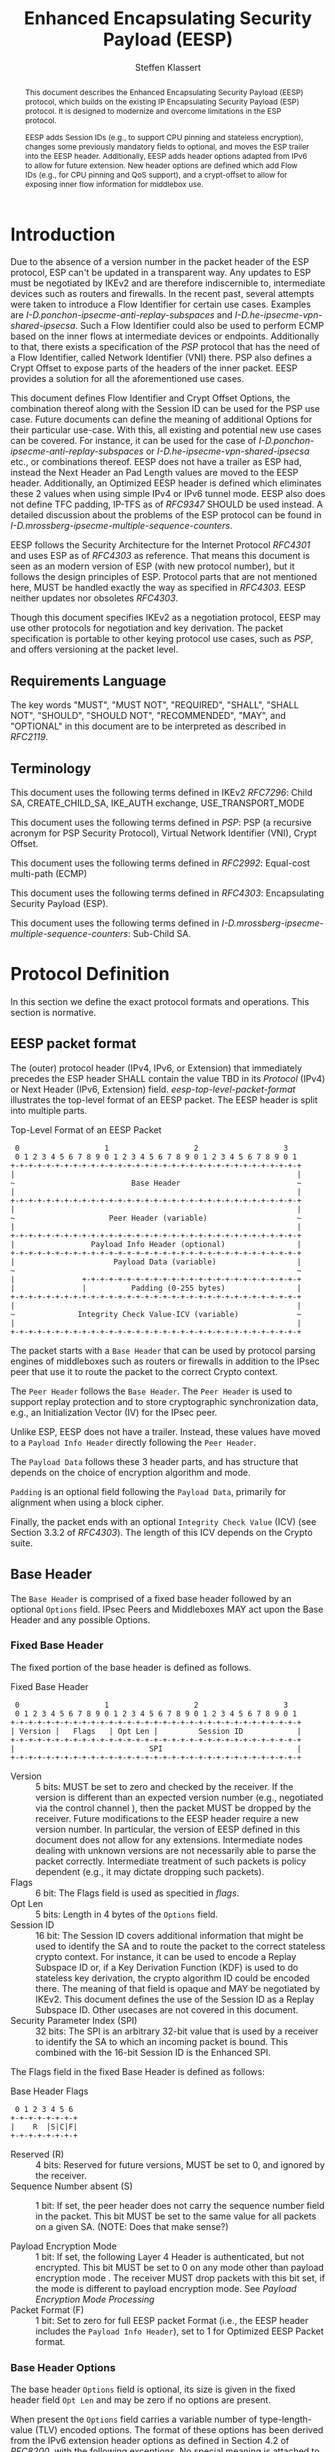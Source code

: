 # -*- fill-column: 69; -*-
# vim: set textwidth=69
# Do: title, toc:table-of-contents ::fixed-width-sections |tables
# Do: ^:sup/sub with curly -:special-strings *:emphasis
# Don't: prop:no-prop-drawers \n:preserve-linebreaks ':use-smart-quotes
#+OPTIONS: prop:nil title:t toc:t \n:nil ::t |:t ^:{} -:t *:t ':nil

#+RFC_CATEGORY: std
#+RFC_NAME: draft-klassert-ipsecme-eesp
#+RFC_VERSION: 02
#+RFC_IPR: pre5378Trust200902
#+RFC_STREAM: IETF
#+RFC_XML_VERSION: 3
#+RFC_CONSENSUS: true

#+TITLE: Enhanced Encapsulating Security Payload (EESP)
#+RFC_SHORT_TITLE: EESP
#+AUTHOR: Steffen Klassert
#+EMAIL: steffen.klassert@secunet.com
#+AFFILIATION: secunet Security Networks AG
#+RFC_SHORT_ORG: secunet
#+RFC_ADD_AUTHOR: ("Antony Antony" "antony.antony@secunet.com" ("secunet" "secunet Security Networks AG"))
#+RFC_ADD_AUTHOR: ("Christian Hopps" "chopps@chopps.org" "LabN Consulting, L.L.C.")
#+RFC_AREA: SEC
#+RFC_WORKGROUP: IPSECME Working Group

#+begin_abstract
This document describes the Enhanced Encapsulating Security Payload
(EESP) protocol, which builds on the existing IP Encapsulating
Security Payload (ESP) protocol. It is designed to modernize and
overcome limitations in the ESP protocol.

EESP adds Session IDs (e.g., to support CPU pinning and stateless
encryption), changes some previously mandatory fields to optional,
and moves the ESP trailer into the EESP header. Additionally, EESP
adds header options adapted from IPv6 to allow for future extension.
New header options are defined which add Flow IDs (e.g., for CPU
pinning and QoS support), and a crypt-offset to allow for exposing
inner flow information for middlebox use.

#+end_abstract
#+RFC_KEYWORDS: ("EESP" "IKEv2")

* Introduction

Due to the absence of a version number in the packet header of the ESP
protocol, ESP can't be updated in a transparent way. Any updates
to ESP must be negotiated by IKEv2 and are therefore indiscernible to,
intermediate devices such as routers and firewalls. In the recent
past, several attempts were taken to introduce a Flow Identifier for
certain use cases. Examples are
[[I-D.ponchon-ipsecme-anti-replay-subspaces]] and
[[I-D.he-ipsecme-vpn-shared-ipsecsa]]. Such a Flow Identifier could
also be used to perform ECMP based on the inner flows at intermediate
devices or endpoints.  Additionally to that, there exists a
specification of the [[PSP]] protocol that has the need of a Flow
Identifier, called Network Identifier (VNI) there. PSP also defines a
Crypt Offset to expose parts of the headers of the inner packet.
EESP provides a solution for all the aforementioned use cases.

This document defines Flow Identifier and Crypt Offset Options, the
combination thereof along with the Session ID can be used for the PSP
use case. Future documents can define the meaning of additional Options
for their particular use-case. With this, all existing and potential new
use cases can be covered. For instance, it can be
used for the case of [[I-D.ponchon-ipsecme-anti-replay-subspaces]] or
[[I-D.he-ipsecme-vpn-shared-ipsecsa]] etc., or combinations thereof. EESP
does not have a trailer as ESP had, instead the Next Header an Pad
Length values are moved to the EESP header. Additionally, an Optimized
EESP header is defined which eliminates these 2 values when using simple
IPv4 or IPv6 tunnel mode. EESP also does not define TFC padding, IP-TFS
as of [[RFC9347]] SHOULD be used instead. A detailed discussion
about the problems of the ESP protocol can be found in
[[I-D.mrossberg-ipsecme-multiple-sequence-counters]].

EESP follows the Security Architecture for the Internet Protocol
[[RFC4301]] and uses ESP as of [[RFC4303]] as reference. That means
this document is seen as an modern version of ESP (with new protocol
number), but it follows the design principles of ESP. Protocol parts that
are not mentioned here, MUST be handled exactly the way as specified
in [[RFC4303]]. EESP neither updates nor obsoletes [[RFC4303]].

Though this document specifies IKEv2 as a negotiation protocol, EESP
may use other protocols for negotiation and key derivation. The
packet specification is portable to other keying protocol use cases,
such as [[PSP]], and offers versioning at the packet level.


** Requirements Language

The key words "MUST", "MUST NOT", "REQUIRED", "SHALL", "SHALL NOT",
"SHOULD", "SHOULD NOT", "RECOMMENDED", "MAY", and "OPTIONAL" in this
document are to be interpreted as described in [[RFC2119]].


** Terminology

This document uses the following terms defined in IKEv2 [[RFC7296]]:
Child SA, CREATE_CHILD_SA, IKE_AUTH exchange, USE_TRANSPORT_MODE

This document uses the following terms defined in [[PSP]]: PSP (a
recursive acronym for PSP Security Protocol), Virtual Network Identifier
(VNI), Crypt Offset.

This document uses the following terms defined in [[RFC2992]]:
Equal-cost multi-path (ECMP)

This document uses the following terms defined in [[RFC4303]]:
Encapsulating Security Payload (ESP).

This document uses the following terms defined in
[[I-D.mrossberg-ipsecme-multiple-sequence-counters]]: Sub-Child SA.


* Protocol Definition

In this section we define the exact protocol formats and operations.
This section is normative.


** EESP packet format

The (outer) protocol header (IPv4, IPv6, or Extension) that
immediately precedes the ESP header SHALL contain the value TBD in
its [[Protocol]] (IPv4) or Next Header (IPv6, Extension) field.
[[eesp-top-level-packet-format]] illustrates the top-level format of
an EESP packet. The EESP header is split into multiple parts.

#+caption: Top-Level Format of an EESP Packet
#+name: eesp-top-level-packet-format
#+begin_src
    0                   1                   2                   3
    0 1 2 3 4 5 6 7 8 9 0 1 2 3 4 5 6 7 8 9 0 1 2 3 4 5 6 7 8 9 0 1
   +-+-+-+-+-+-+-+-+-+-+-+-+-+-+-+-+-+-+-+-+-+-+-+-+-+-+-+-+-+-+-+-+
   |                                                               |
   ~                          Base Header                          ~
   |                                                               |
   +-+-+-+-+-+-+-+-+-+-+-+-+-+-+-+-+-+-+-+-+-+-+-+-+-+-+-+-+-+-+-+-+
   |                                                               |
   ~                     Peer Header (variable)                    ~
   |                                                               |
   +-+-+-+-+-+-+-+-+-+-+-+-+-+-+-+-+-+-+-+-+-+-+-+-+-+-+-+-+-+-+-+-+
   |                 Payload Info Header (optional)                |
   +-+-+-+-+-+-+-+-+-+-+-+-+-+-+-+-+-+-+-+-+-+-+-+-+-+-+-+-+-+-+-+-+
   |                      Payload Data (variable)                  |
   ~                                                               ~
   |               +-+-+-+-+-+-+-+-+-+-+-+-+-+-+-+-+-+-+-+-+-+-+-+-+
   |               |          Padding (0-255 bytes)                |
   +-+-+-+-+-+-+-+-+-+-+-+-+-+-+-+-+-+-+-+-+-+-+-+-+-+-+-+-+-+-+-+-+
   |                                                               |
   ~              Integrity Check Value-ICV (variable)             ~
   |                                                               |
   +-+-+-+-+-+-+-+-+-+-+-+-+-+-+-+-+-+-+-+-+-+-+-+-+-+-+-+-+-+-+-+-+
#+end_src

The packet starts with a ~Base Header~ that can be used by protocol
parsing engines of middleboxes such as routers or firewalls in
addition to the IPsec peer that use it to route the packet to the
correct Crypto context.

The ~Peer Header~ follows the ~Base Header~. The ~Peer Header~ is
used to support replay protection and to store cryptographic
synchronization data, e.g., an Initialization Vector (IV)
for the IPsec peer.

# :NOTE: Maybe 'route the packet to the correct Crypto context'
# is more what the SPI/ID does i.e. the Base Header.

Unlike ESP, EESP does not have a trailer. Instead, these values have
moved to a ~Payload Info Header~ directly following the ~Peer Header~.

# :NOTE: doesn't the Payload Data structure depend on the mode of
# operation selected during creation of the SA?
The ~Payload Data~ follows these 3 header parts, and has structure
that depends on the choice of encryption algorithm and mode.

~Padding~ is an optional field following the ~Payload Data~,
primarily for alignment when using a block cipher.

Finally, the packet ends with an optional ~Integrity Check Value~
(ICV) (see Section 3.3.2 of [[RFC4303]]). The length of this ICV depends
on the Crypto suite.

** Base Header

The ~Base Header~ is comprised of a fixed base header followed by an
optional ~Options~ field. IPsec Peers and Middleboxes MAY act upon
the Base Header and any possible Options.

*** Fixed Base Header

The fixed portion of the base header is defined as follows.

#+caption: Fixed Base Header
#+name: base-header
#+begin_src
    0                   1                   2                   3
    0 1 2 3 4 5 6 7 8 9 0 1 2 3 4 5 6 7 8 9 0 1 2 3 4 5 6 7 8 9 0 1
   +-+-+-+-+-+-+-+-+-+-+-+-+-+-+-+-+-+-+-+-+-+-+-+-+-+-+-+-+-+-+-+-+
   | Version |   Flags   | Opt Len |         Session ID            |
   +-+-+-+-+-+-+-+-+-+-+-+-+-+-+-+-+-+-+-+-+-+-+-+-+-+-+-+-+-+-+-+-+
   |                              SPI                              |
   +-+-+-+-+-+-+-+-+-+-+-+-+-+-+-+-+-+-+-+-+-+-+-+-+-+-+-+-+-+-+-+-+
#+end_src

- Version :: 5 bits: MUST be set to zero and checked by the
  receiver. If the version is different than an expected version
  number (e.g., negotiated via the control channel ), then the packet
  MUST be dropped by the receiver. Future modifications to the EESP
  header require a new version number. In particular, the version of
  EESP defined in this document does not allow for any extensions.
  Intermediate nodes dealing with unknown versions are not
  necessarily able to parse the packet correctly. Intermediate
  treatment of such packets is policy dependent (e.g., it may dictate
  dropping such packets).
- Flags :: 6 bit: The Flags field is used as specitied in [[flags]].
- Opt Len :: 5 bits: Length in 4 bytes of the ~Options~ field.
- Session ID :: 16 bit: The Session ID covers additional information
  that might be used to identify the SA and to route the packet to the
  correct stateless crypto context.
  For instance, it can be used to encode a Replay Subspace ID or,
  if a Key Derivation Function (KDF) is
  used to do stateless key derivation, the crypto algorithm ID could be
  encoded there. The meaning of that field is opaque and MAY be
  negotiated by IKEv2. This document defines the use of the Session ID
  as a Replay Subspace ID. Other usecases are not covered in this document.
- Security Parameter Index (SPI) :: 32 bits: The SPI is an arbitrary
  32-bit value that is used by a receiver to identify the SA to which
  an incoming packet is bound. This combined with the 16-bit Session
  ID is the Enhanced SPI.

The Flags field in the fixed Base Header is defined as follows:

#+caption: Base Header Flags
#+name: flags
#+begin_src
    0 1 2 3 4 5 6 
   +-+-+-+-+-+-+-+
   |    R  |S|C|F|
   +-+-+-+-+-+-+-+
#+end_src

- Reserved (R) :: 4 bits: Reserved for future versions, MUST be set to 0,
  and ignored by the receiver.
- Sequence Number absent (S) :: 1 bit: If set, the peer header does not
  carry the sequence number field in the packet. This bit MUST be set
  to the same value for all packets on a given SA.
  (NOTE: Does that make sense?)

- Payload Encryption Mode :: 1 bit: If set, the
  following Layer 4 Header is authenticated, but not encrypted.
  This bit MUST be set to 0 on any mode other than payload encryption mode .
  The receiver MUST drop packets with this bit set, if the mode is
  different to payload encryption mode. See [[Payload Encryption Mode Processing]]
- Packet Format (F) :: 1 bit: Set to zero for full EESP packet Format (i.e., the EESP header includes the
  ~Payload Info Header~), set to 1 for Optimized EESP Packet format.



# Note STK: Discuss Enhanced SPI here later...

*** Base Header Options

The base header ~Options~ field is optional, its size is given in the
fixed header field ~Opt Len~ and may be zero if no options are
present.

When present the ~Options~ field carries a variable number of
type-length-value (TLV) encoded options. The format of these options
has been derived from the IPv6 extension header options as defined in
Section 4.2 of [[RFC8200]], with the following exceptions. No special
meaning is attached to the top 3 bits of the option type value, and
the processing order of the options is not restricted.

Option type values are allocated from one of two ranges of values.
One range is used for standardized option types and the second
range is reserved for private options.

This document defines 4 initial standard option types, ~Pad1 Option~,
~PadN Option~, ~Flow Identifier Option~, and ~Crypt Offset Option~.
These options are defined in section [[EESP Option Types]].

Private options use ~Option Type~ values from the private option
reserved range and can be used for any purposes that are out of scope
for standardization. For example they can be used to encode hardware
specific information, such as used encryption/authentication
algorithms as done in [[PSP]].

**** Options Field End-Alignment

When options are present, padding options (i.e., ~Pad1~ and ~PadN~)
MUST be used to align the fields following the ~Options~ field. This
alignment is dictated by the packet format. For the Full EESP
packet format the ~Payload Info Header~ must be 4 byte aligned. For
the optimized packet format the alignment is given by the contained
packet type, namely, 4 byte alignment for an IPv4 packet, and 8 byte
alignment for IPv6 packet.

** Peer Header

The ~Peer Header~ follows the ~Base Header~ and ~Options~ field.
The ~Peer Header~ containing an optional ~Sequence Number~ and an
optional ~Initialization Vector~, and the format is shown below.
The Peer Header is private to the IPsec peers, Middleboxes MUST
NOT act upon the Peer Header fields.


#+caption: Peer Header
#+name: peer-header
#+begin_src
    0                   1                   2                   3
    0 1 2 3 4 5 6 7 8 9 0 1 2 3 4 5 6 7 8 9 0 1 2 3 4 5 6 7 8 9 0 1
   +-+-+-+-+-+-+-+-+-+-+-+-+-+-+-+-+-+-+-+-+-+-+-+-+-+-+-+-+-+-+-+-+
   |                    Sequence Number (optional)                 |
   |                                                               |
   +-+-+-+-+-+-+-+-+-+-+-+-+-+-+-+-+-+-+-+-+-+-+-+-+-+-+-+-+-+-+-+-+
   |                          IV (optional)                        |
   |                                                               |
   +-+-+-+-+-+-+-+-+-+-+-+-+-+-+-+-+-+-+-+-+-+-+-+-+-+-+-+-+-+-+-+-+
#+end_src

When present, the ~Sequence Number~ is a full 64bit sequence number.
EESP only support 64bit sequence numbers, a.k.a ESN and transmits the
entire sequence number on each packet. The actual size of the
~Initialization Vector~ depends on the choice of the cipher suite.

The ~Sequence Number~ and ~Initialization Vector~ fields are defined
in the following sections.

*** Sequence Number

This unsigned 64-bit field contains a counter value that increases
for each packet sent, i.e., a per-SA packet sequence number. For a
unicast SA or a single-sender multicast SA, the sender MUST increment
this field for every transmitted packet. The sequence number MUST
strictly monotonic increase, sequence numbers MUST NOT repeat and
MUST NOT cycle for any given SA. Thus, the sender's counter and the
receiver's counter MUST be reset (by establishing a new SA and thus a
new key) prior to the transmission of the 2^64nd packet on an SA.
Implementations that do replay protection SHOULD increase the
sequence number by one for each sent packet. Even if recommended to
increase the sequence number by one, implementations MAY employ other
methods to increase the sequence number, as long as the
aforementioned requirements are met. Sharing an SA among multiple
senders is permitted, though generally not recommended. EESP
provides no means of synchronizing packet counters among multiple
senders or meaningfully managing a receiver packet counter and window
in the context of multiple senders. Unless any future Option
defining this for a multi-sender SA, the anti-replay features of EESP
are not available.

# Note STK: The text below needs to be reworded. It does not
# match with the optional Sequence Number mentioned above.
#
# The field is mandatory and MUST always be present even if the
# receiver does not elect to enable the anti-replay service for a
# specific SA. Processing of the Sequence Number field is at the
# discretion of the receiver, but all ESP implementations MUST be
# capable of performing the processing described in Sections 3.3.3 and
# 3.4.3. Thus, the sender MUST always transmit this field, but the
# receiver need not act upon it.

# - *AA Note:* [[RFC4303]] Section 2.2 stipulate:
# The sender's counter and the receiver's counter are initialized to 0
# when an SA is established. (The first packet sent using a given SA
# should have a sequence number of 1).

# - *AA Note:* [[RFC9347]] Section 2.2.3 While ESP guarantees an
# increasing sequence number with subsequently
# sent packets, it does not actually require the sequence numbers to be
# generated consecutively (e.g., sending only even-numbered sequence
# numbers would be allowed, as long as they are always increasing).
# Gaps in the sequence numbers will not work for this document, so the
# sequence number stream MUST increase monotonically by 1 for each
# subsequent packet.

*** Initialization Vector

If the algorithm used to encrypt the payload requires cryptographic
synchronization data, e.g., an Initialization Vector (IV), then this
data is carried explicitly in front of the encrypted part of the
packet in the ~Peer Header~.  Any encryption algorithm that requires
such explicit, per-packet synchronization data MUST indicate the
length, any structure for such data, and the location of this data as
part of an RFC specifying how the algorithm is used with EESP.
(Typically, the IV immediately precedes the ciphertext.  See Table 1)
If such synchronization data is implicit, the algorithm for deriving
the data MUST be part of the algorithm definition RFC.  (If included,
cryptographic synchronization data, e.g., an Initialization Vector
(IV), usually is not encrypted per se (see Table 1), although it
sometimes is referred to as being part of the ciphertext.)

Counter mode algorithms MAY encode the 64-bit counter of the
Initialization Vector (IV) on the Sequence number Field.  This option
saves 8 header bytes on each packet.  Whether or not this option is
selected is determined as part of Security Association (SA)
establishment.

** Payload Info Header

The Payload Info Header is present in the Full EESP packet
format. This packet format is for use when the contained payload is
not a single IPv4 or IPv6 packet (e.g., when using Transport Mode or
IP-TFS). IPsec Peers and Middleboxes MAY act upon the Payload Info
Header.

#+caption: Payload Info Header
#+name: payload-info-header
#+begin_src
    0                   1                   2                   3
    0 1 2 3 4 5 6 7 8 9 0 1 2 3 4 5 6 7 8 9 0 1 2 3 4 5 6 7 8 9 0 1
   +-+-+-+-+-+-+-+-+-+-+-+-+-+-+-+-+-+-+-+-+-+-+-+-+-+-+-+-+-+-+-+-+
   |  0x0  |        Reserved       | Next Header   | Pad Length    |
   +-+-+-+-+-+-+-+-+-+-+-+-+-+-+-+-+-+-+-+-+-+-+-+-+-+-+-+-+-+-+-+-+
#+end_src

*** Next Header

The Next Header is an 8-bit field that identifies the type of data
contained in the Payload Data field, e.g., a next layer header and
data. The value of this field is chosen from the set of IP Protocol
Numbers defined on the web page of the IANA (e.g., a value of 6
indicates TCP and a value of 17 indicates UDP).

*** Pad Length

# XXX chopps: Isn't the alignment requirement for and size of the ICV
# known/negotiated and so this could be derived from that?

The Pad Length field indicates the number of pad bytes immediately
following the payload data and is used to align the ICV field. The
range of valid values is 0 to 255, where a value of zero indicates
that no Padding bytes are present.

** Payload Data

Payload Data is adapted from ESP [[RFC4303]] and adjusted to apply to
EESP.

Payload Data is a variable-length field containing data from the
original IP packet.  The Payload
Data field is mandatory and is an integral number of bytes in length.

Note that the beginning of the next layer protocol header MUST be
aligned relative to the beginning of the EESP header as follows.  For
IPv4, this alignment is a multiple of 4 bytes.  For IPv6, the
alignment is a multiple of 8 bytes.

** Padding (for Encryption)

Padding is adapted from ESP [[RFC4303]] and adjusted to apply to
EESP. Two primary factors require or motivate use of the Padding
field.

- If an encryption algorithm is employed that requires the
  plaintext to be a multiple of some number of bytes, e.g.,
  the block size of a block cipher, the Padding field is used
  to fill the plaintext (consisting of the Payload Data,
  Padding, Pad Length, and Next Header fields) to the size
  required by the algorithm.

- Padding also may be required, irrespective of encryption
  algorithm requirements, to ensure that the resulting
  ciphertext terminates on a 4-byte boundary to make sure
  the ICV is properly aligned.

The sender MAY add 0 to 255 bytes of padding.  Inclusion of the
Padding field in an EESP packet is optional, subject to the
requirements noted above, but all implementations MUST support
generation and consumption of padding.

For the purposes of ensuring that the ICV is aligned on a
4-byte boundary (second bullet above), the padding
computation applies to the Payload Data inclusive of the Payload
Info Header, if present.  If a combined mode
algorithm is used, any replicated data and ICV-equivalent
data are included in the Payload Data covered by the padding
computation.

If Padding bytes are needed but the encryption algorithm does not
specify the padding contents, then the following default processing
MUST be used.  The default processing follows exactly ESP as of [[RFC4303]].
The Padding bytes are initialized with a series of
(unsigned, 1-byte) integer values.  The first padding byte appended
to the plaintext is numbered 1, with subsequent padding bytes making
up a monotonically increasing sequence: 1, 2, 3, ....  When this
padding scheme is employed, the receiver SHOULD inspect the Padding
field.  (This scheme was selected because of its relative simplicity,
ease of implementation in hardware, and because it offers limited
protection against certain forms of "cut and paste" attacks in the
absence of other integrity measures, if the receiver checks the
padding values upon decryption.)

If an encryption or combined mode algorithm imposes constraints on
the values of the bytes used for padding, they MUST be specified by
the RFC defining how the algorithm is employed with ESP.  If the
algorithm requires checking of the values of the bytes used for
padding, this too MUST be specified in that RFC.

** Integrity Check Value (ICV)

Integrity Check Value is handled exactly as in ESP [[RFC4303]].

The Integrity Check Value is a variable-length field computed over
the ESP header, Payload, and ESP trailer fields.  Implicit ESP
trailer fields (integrity padding and high-order ESN bits, if
applicable) are included in the ICV computation.  The ICV field is
optional.  It is present only if the integrity service is selected
and is provided by either a separate integrity algorithm or a
combined mode algorithm that uses an ICV.  The length of the field is
specified by the integrity algorithm selected and associated with the
SA.  The integrity algorithm specification MUST specify the length of
the ICV and the comparison rules and processing steps for validation.

** Full and Optimized Packet Formats

The resulting two packet formats are described in this section.
When IPv4 or IPv6 tunnel mode is used, the ~Payload Info Header~ MAY
be omitted. In this optimized mode the payload will always start with
an IPv4 or IPv6 header. IPv4 or IPv6 packets always start with a
Version field at the first nibble, so it is possible to identify IPv4
and IPv6 by reading the first nibble of the inner packet, and there
is no need for a next header field. Additionally, IPv4 and IPv6 also
have a field describing the overall size of the inner packet, so a
pad length field is also not needed as it can be derived.

The packet format without the ~Payload Info Header~ is called the
"Optimized EESP packet format", while the packet format containing the
~Payload Info Header~ is the called the "Full EESP packet format".
Which of these two formats are chosen is encoded in the
a ~Packet Format~ bit in the ~Base Header~.

The 2 packet formats are shown below. [[eesp-optimized-packet-format]]
illustrates the resulting packet format for use with IPv4 or IPv6
Tunnel Mode when the ~Payload Info Header~ is elided, and
[[eesp-full-packet-format]] shows the full header version for use in all
other modes of operation.

#+caption: Optimized EESP packet format
#+name: eesp-optimized-packet-format
#+begin_src

    0                   1                   2                   3
    0 1 2 3 4 5 6 7 8 9 0 1 2 3 4 5 6 7 8 9 0 1 2 3 4 5 6 7 8 9 0 1
   +-+-+-+-+-+-+-+-+-+-+-+-+-+-+-+-+-+-+-+-+-+-+-+-+-+-+-+-+-+-+-+-+
   | Version |   Flags   | Opt Len |        Session ID             |
   +-+-+-+-+-+-+-+-+-+-+-+-+-+-+-+-+-+-+-+-+-+-+-+-+-+-+-+-+-+-+-+-+
   |                              SPI                              |
   +-+-+-+-+-+-+-+-+-+-+-+-+-+-+-+-+-+-+-+-+-+-+-+-+-+-+-+-+-+-+-+-+
   |                                                               |
   ~                   Options (variable, optional)                ~
   |                                                               |
   +-+-+-+-+-+-+-+-+-+-+-+-+-+-+-+-+-+-+-+-+-+-+-+-+-+-+-+-+-+-+-+-+
   |                    Sequence Number (optional)                 |
   |                                                               |
   +-+-+-+-+-+-+-+-+-+-+-+-+-+-+-+-+-+-+-+-+-+-+-+-+-+-+-+-+-+-+-+-+
   |                          IV* (optional)                       |
   |                                                               |
   +-+-+-+-+-+-+-+-+-+-+-+-+-+-+-+-+-+-+-+-+-+-+-+-+-+-+-+-+-+-+-+-+
   |                                                               |
   ~                     IPv4/IPv6 Header                          ~
   |                                                               |
   +-+-+-+-+-+-+-+-+-+-+-+-+-+-+-+-+-+-+-+-+-+-+-+-+-+-+-+-+-+-+-+-+
   |                   L4 Payload Data (variable)                  |
   ~                                                               ~
   |               +-+-+-+-+-+-+-+-+-+-+-+-+-+-+-+-+-+-+-+-+-+-+-+-+
   |               |          Padding (0-255 bytes)                |
   +-+-+-+-+-+-+-+-+-+-+-+-+-+-+-+-+-+-+-+-+-+-+-+-+-+-+-+-+-+-+-+-+
   |                                                               |
   ~              Integrity Check Value-ICV (variable)             ~
   |                                                               |
   +-+-+-+-+-+-+-+-+-+-+-+-+-+-+-+-+-+-+-+-+-+-+-+-+-+-+-+-+-+-+-+-+
#+end_src

#+caption: Full EESP packet format
#+name: eesp-full-packet-format
#+begin_src
    0                   1                   2                   3
    0 1 2 3 4 5 6 7 8 9 0 1 2 3 4 5 6 7 8 9 0 1 2 3 4 5 6 7 8 9 0 1
   +-+-+-+-+-+-+-+-+-+-+-+-+-+-+-+-+-+-+-+-+-+-+-+-+-+-+-+-+-+-+-+-+
   | Version |   Flags   | Opt Len |        Session ID             |
   +-+-+-+-+-+-+-+-+-+-+-+-+-+-+-+-+-+-+-+-+-+-+-+-+-+-+-+-+-+-+-+-+
   |                              SPI                              |
   +-+-+-+-+-+-+-+-+-+-+-+-+-+-+-+-+-+-+-+-+-+-+-+-+-+-+-+-+-+-+-+-+
   |                                                               |
   ~                   Options (variable, optional)                ~
   |                                                               |
   +-+-+-+-+-+-+-+-+-+-+-+-+-+-+-+-+-+-+-+-+-+-+-+-+-+-+-+-+-+-+-+-+
   |                    Sequence Number (optional)                 |
   |                                                               |
   +-+-+-+-+-+-+-+-+-+-+-+-+-+-+-+-+-+-+-+-+-+-+-+-+-+-+-+-+-+-+-+-+
   |                          IV* (optional)                       |
   |                                                               |
   +-+-+-+-+-+-+-+-+-+-+-+-+-+-+-+-+-+-+-+-+-+-+-+-+-+-+-+-+-+-+-+-+
   |  0x0  |        Reserved       | Next Header   | Pad Length    |
   +-+-+-+-+-+-+-+-+-+-+-+-+-+-+-+-+-+-+-+-+-+-+-+-+-+-+-+-+-+-+-+-+
   |                   L4 Payload Data (variable)                  |
   ~                                                               ~
   |               +-+-+-+-+-+-+-+-+-+-+-+-+-+-+-+-+-+-+-+-+-+-+-+-+
   |               |          Padding (0-255 bytes)                |
   +-+-+-+-+-+-+-+-+-+-+-+-+-+-+-+-+-+-+-+-+-+-+-+-+-+-+-+-+-+-+-+-+
   |                                                               |
   ~              Integrity Check Value-ICV (variable)             ~
   |                                                               |
   +-+-+-+-+-+-+-+-+-+-+-+-+-+-+-+-+-+-+-+-+-+-+-+-+-+-+-+-+-+-+-+-+
#+end_src

[*] If included, cryptographic synchronization data, e.g., an
~Initialization Vector~ (IV), usually is not encrypted per se, although
it often is referred to as being part of the cipher-text. Unlike ESP,
the IV is not considered to be a part of the payload data in EESP.

# :NOTE: Changed ICV to IV below.

If a combined algorithm mode is employed, the explicit IV shown in
[[eesp-packet-separate-algos]] may be omitted.  Because algorithms,
modes and options are fixed when an SA is established, the detailed
format of EESP packets for a given SA (including the ~Payload Data~
substructure) is fixed for all traffic on the SA.

The table below refers to the fields in the preceding figures and
illustrate how several categories of algorithmic options, each with a
different processing model, affect the fields noted above.  The
processing details are described in later sections.

#+caption: High level layout for fields of an EESP packet
#+name: eesp-packet-separate-algos
|---------------------+------------+-----------+----------------+--------------+------------|
| Field               | # of bytes | Req'd [1] | Encrypt Covers | Integ Covers |    Tx'd    |
| <l>                 |    <c>     |    <c>    |      <c>       |     <c>      |    <c>     |
|---------------------+------------+-----------+----------------+--------------+------------|
| Base Header         |     8      |     M     |                |      Y       |   plain    |
| Options             |  variable  |     O     |                |      Y       |   plain    |
| Sequence Number     |     8      |     O     |                |      Y       |   plain    |
| IV                  |  variable  |     O     |                |      Y       |   plain    |
| Payload Info Hdr[5] |     4      |     O     |       Y        |      Y       | cipher [3] |
| Payload [2]         |  variable  |  M or D   |       Y        |      Y       | cipher [3] |
| Padding             |   0-255    |     M     |       Y        |      Y       | cipher [3] |
| ICV Padding         |  variable  |  if need  |                |      Y       |  not Tx'd  |
| ICV                 |  variable  |   M [4]   |                |              |   plain    |
|---------------------+------------+-----------+----------------+--------------+------------|

#+ATTR_RFC: :compact t
- [1] M = mandatory; O = optional; D = dummy
- [2] If tunnel mode -> IP datagram. If beet mode -> IP datagram. If
  transport mode -> next header and data. If IP-TFS, IP-TFS header
  and payload.
- [3] Ciphertext if encryption has been selected
- [4] Mandatory if a separate integrity algorithm is used
- [5] Not present in Optimized Header otherwise mandatory

In the table "optional" means that the field is omitted if the option is not
selected, i.e., it is not present in the packet as transmitted
or as formatted for computation of an ICV. Whether or not an option
is selected is determined as part of Security Association (SA)
establishment. Thus, the format of EESP packets for a given SA is
fixed for the duration of the SA. In contrast, "mandatory" fields
are always present in the EESP packet format for all SAs.


** Session ID as Replay Subspace ID

This section specifies the use of the Session ID as a Replay Subspace ID.
The use of the Session ID as a Replay Subspace ID MUST be negotiated by IKEv2,
or any other suitable protocol. In this case, Session ID is used as a
16 bits Replay Subspace ID.
Replay Subspaces were intially defined in [[I-D.ponchon-ipsecme-anti-replay-subspaces]].

Each number of the 16 bits Replay Subspace ID encodes a single
64 bit anti-replay sequence number space. 
This means that each core, path, or QoS class, or any combination of
those, can then use their own unique anti-replay sequence number subspace.
Each anti-replay sequence number subspace uses Sequence Numbers as
specified in section [[Sequence Number]].

To make sure that at most 2^64 sequence numbers are used for a given key,
one of the following two options MUST be implemented.

- The Replay Subspace ID MUST also be encoded on the 16 MSB of the sequence
  number [[seq-nr-subspace]]. This means that there are 48 bits used
  for sequence numbers in each anti-replay sequence number subspace. This Replay
  Subspace ID encoding also makes sure that IVs constructed
  from the sequence number are unique for any given SA.
- A KDF MUST be used used to derive a separate key for each anti-replay sequence
  number subspace. In this case, the full 64 bits of each anti-replay
  sequence number subspace can be used.

#+caption: Sequence Number with Replay Subspace ID
#+name: seq-nr-subspace
#+begin_src
    0                   1                   2                   3
    0 1 2 3 4 5 6 7 8 9 0 1 2 3 4 5 6 7 8 9 0 1 2 3 4 5 6 7 8 9 0 1
   +-+-+-+-+-+-+-+-+-+-+-+-+-+-+-+-+-+-+-+-+-+-+-+-+-+-+-+-+-+-+-+-+
   |      Replay Subspace ID       |                               |
   +-+-+-+-+-+-+-+-+-+-+-+-+-+-+-+-+                               |
   |                        Sequence Number                        |
   +-+-+-+-+-+-+-+-+-+-+-+-+-+-+-+-+-+-+-+-+-+-+-+-+-+-+-+-+-+-+-+-+
#+end_src

- Replay Subspace ID :: 16 bits:
- Sequence Numbber :: 48 bits:

*** Sender Behaviour

This section defines the IPsec sender's behavior when transmitting
packets using an IPsec Child SA that has been previously configured or
negotiated with IKE to use at most N different sequence number
subspace IDs.

The sender MAY set the sequence number subspace ID to any value
between 0 and N-1.  How the different subspace IDs are used is up to
the implementation, but as an example, the sender could use different
subspace ID values per path or per processing core (or combination of
both).

The sender MUST NOT use any subspace ID values greater or equal to N
(since the IPsec Child SA has been configured to use at most N different
values).  This requirement was introduced to improve the
implementation performance, as opposed to allowing the sender to use
arbitrary subspace ID values.

The sender MUST maintain one sequence number counter per sequence
number subspace that it makes use of.  But the sender MAY use only
some (and as few as a single one) of the available N subspace ID
values between 0 and N-1.

When transmitting a packet, the sender MUST use the sequence number
counter associated with the sequence number subspace in use for that
packet.

# The 48 bits sequence number counter associated with any subspace MUST
# NOT be allowed to cycle.  The sender MUST establish a new SA prior to
# the transmission of the 2^48th packet on any of the SA's sequence
# number subspaces.

*** Receiver behaviour

This section defines the IPsec receiver's behavior when receiving
packets using an IPsec SA that has been previously configured or
negotiated to use at most N different sequence number subspace IDs.

The receiver MUST maintain one anti-replay window and counter for
each sequence number subspace being used.

When receiving a packet, the receiver MUST use the anti-replay window
and counter associated with the sequence number subspace identified
with the subspace ID field.

The receiver MUST drop any packet received with a subpace ID value
greater or equal to N.  Such packets SHOULD be counted for reporting.

Note: Since the sender may decide to only use a subset of the
available N subspace values, the receiver MAY reactively allocate an
anti-replay window when receiving the first packet for a given
subspace.  When doing so, the receiver SHOULD first check the
authenticity of the packet before allocating the new anti-replay
window.

* EESP Header Options

The EESP header ~Options~ field carries a variable number of
type-length-value (TLV) encoded "options" of the following format:

#+caption: EESP Header Option Format
#+begin_src

   +-+-+-+-+-+-+-+-+-+-+-+-+-+-+-+-+- - - - - - - - -
   |  Option Type  |  Opt Data Len |  Option Data
   +-+-+-+-+-+-+-+-+-+-+-+-+-+-+-+-+- - - - - - - - -

#+end_src

- Option Type :: 8-bit identifier of the type of option.
- Opt Data Len :: 8-bit unsigned integer.  Length of the Option Data
  field of this option, in octets.
- Option Data :: Variable-length field. Option-Type-specific data.

** EESP Option Types

This document defines two padding options ~Pad1~ and ~PadN~, a ~Flow
Identifier Option~, and a ~Crypt Offset Option~. Future documents can
define additional options. Appendix A of [[RFC8200]] contains applicable
formatting guidelines for designing new options.

*** Padding Options

Individual options may have specific alignment requirements, to
ensure that multi-octet values within Option Data fields fall on
natural boundaries. The alignment requirement of an option is
specified using the notation xn+y, meaning the ~Option Type~ must
appear at an integer multiple of x octets from the start of the
~Options~ field, plus y octets. For example:

- 2n means any 2-octet offset from the start of the ~Options~ field.
- 8n+2 means any 8-octet offset from the start of the ~Options~
  field, plus 2 octets.

Unless otherwise specified EESP options have no alignment
requirements.

There are two padding options which are used when necessary to align
subsequent options and to pad out the containing options field. These
padding options must be recognized by all implementations:

**** Pad1 option

#+caption: Pad1 Option
#+begin_src
   +-+-+-+-+-+-+-+-+
   |       0       |
   +-+-+-+-+-+-+-+-+
#+end_src

*Note:* the format of the Pad1 option is a special case -- it does
not have length and value fields.

The ~Pad1~ option is used to insert one octet of padding into the
Options field. If more than one octet of padding is required, the
~PadN~ option, described next, should be used, rather than multiple
~Pad1~ options.

**** PadN option

#+caption: PadN Option
#+begin_src
   +-+-+-+-+-+-+-+-+-+-+-+-+-+-+-+-+- - - - - - - - -
   |       1       |  Opt Data Len |  Option Data
   +-+-+-+-+-+-+-+-+-+-+-+-+-+-+-+-+- - - - - - - - -
#+end_src

The ~PadN~ option is used to insert two or more octets of padding
into the ~Options~ field. For N octets of padding, the Opt Data Len
field contains the value N-2, and the ~Option Data~ consists of N-2
zero-valued octets.

# Note STK: Pad Options are missing

*** EESP Flow Identifier Option

Flow Identifier (FID) Options are used to carry characteristic
information of the inner flow and SHOULD NOT change on per packet
basis inside any inner flow to avoid packet reordering.
The Flow Identifier SHOULD be negotiated by IKEv2 or another
suitable protocol. The detailed specification of FIDs MAY be provided
in subsequent documents. The precise meaning of a FID is opaque to
intermediate devices; however, intermediate devices MAY use it for
identifying flows for ECMP or similar purposes. e.g. Sub-Child SAs,
in [[I-D.mrossberg-ipsecme-multiple-sequence-counters]] could be encoded
here.

#+caption: Flow Identifier Option
#+name: fid-option
#+begin_src
    0                   1                   2                   3
    0 1 2 3 4 5 6 7 8 9 0 1 2 3 4 5 6 7 8 9 0 1 2 3 4 5 6 7 8 9 0 1
   +-+-+-+-+-+-+-+-+-+-+-+-+-+-+-+-+-+-+-+-+-+-+-+-+-+-+-+-+-+-+-+-+
   |  Option Type  | Option Length |                               |
   +-+-+-+-+-+-+-+-+-+-+-+-+-+-+-+-+                               |
   |                                                               |
   ~                    Flow Identifier (FID)                      ~
   |                                                               |
   +-+-+-+-+-+-+-+-+-+-+-+-+-+-+-+-+-+-+-+-+-+-+-+-+-+-+-+-+-+-+-+-+
#+end_src

- Option Type :: 8 bits: See [[EESP Header Options]]
- Option Length :: 8 bits: See [[EESP Header Options]]
- FID :: Variable length, carries characteristic information of a
  inner flow and MUST NOT change for a given inner flow within a SA.

#  XXX I don't think this is right, I think we want to allow multiple
#  FIDs (e.g., multiple tcp connections) per SA.

# *** EESP Flow Identifiers combined with replay protection
#
# # XXX
# Note: This section has to be removed in favor of encoding
# the Replay Subspace ID on the Session ID.
#
# Flow Identifiers characterize the inner i.e. the protected flows.
# Packets of these flows should not be reordered while EESP protected.
# Therefore, if a Flow Identifier is used in combination with replay
# protection, it MUST encode a 16 bit Replay Subspace ID on the
# Flow Identifier. This Replay Subspace ID MUST also be encoded
# on the 16 MSB of th sequence number to make sure that at most
# 2^64 sequence numbers are used before rekeying. This Replay
# Subspace ID encoding also makes sure that IVs constructed
# from the sequence number are unique for any given SA.
#
# #+caption: Flow Identifier with replay protection
# #+name: fid-replay
# #+begin_src
#     0                   1                   2                   3
#     0 1 2 3 4 5 6 7 8 9 0 1 2 3 4 5 6 7 8 9 0 1 2 3 4 5 6 7 8 9 0 1
#    +-+-+-+-+-+-+-+-+-+-+-+-+-+-+-+-+-+-+-+-+-+-+-+-+-+-+-+-+-+-+-+-+
#    |  Option Type  | Option Length |     Replay Subspace ID        |
#    +-+-+-+-+-+-+-+-+-+-+-+-+-+-+-+-+-+-+-+-+-+-+-+-+-+-+-+-+-+-+-+-|
#    |                                                               |
#    ~                    Flow Identifier (FID)                      ~
#    |                                                               |
#    +-+-+-+-+-+-+-+-+-+-+-+-+-+-+-+-+-+-+-+-+-+-+-+-+-+-+-+-+-+-+-+-+
# #+end_src
#
# - Option Type :: 8 bits: See [[EESP Header Options]]
# - Option Length :: 8 bits: See [[EESP Header Options]]
# - Replay Subspace ID :: 16 bits:
# - FID :: Variable length, carries characteristic information of a
#   inner flow and MUST NOT change for a given inner flow within a SA.
#
#
# #+caption: Sequence Number with Replay Subspace ID
# #+name: seq-nr-subspace2
# #+begin_src
#     0                   1                   2                   3
#     0 1 2 3 4 5 6 7 8 9 0 1 2 3 4 5 6 7 8 9 0 1 2 3 4 5 6 7 8 9 0 1
#    +-+-+-+-+-+-+-+-+-+-+-+-+-+-+-+-+-+-+-+-+-+-+-+-+-+-+-+-+-+-+-+-+
#    |      Replay Subspace ID       |                               |
#    +-+-+-+-+-+-+-+-+-+-+-+-+-+-+-+-+                               |
#    |                        Sequence Number                        |
#    +-+-+-+-+-+-+-+-+-+-+-+-+-+-+-+-+-+-+-+-+-+-+-+-+-+-+-+-+-+-+-+-+
# #+end_src
#
#
# - Replay Subspace ID :: 16 bits:
# - Sequence Numbber :: 48 bits:


*** EESP Crypt Offset Option
This option is typically used for within one Datacenter use case
such as [[PSP]].

NOTE: This is for the use in Datacenters ONLY. It might be moved to
a separate document that defines the 'EESP use for Datacenters'.

#+caption: Crypt Offset Option
#+name: crypt-offset-option
#+begin_src
    0                   1                   2                   3
    0 1 2 3 4 5 6 7 8 9 0 1 2 3 4 5 6 7 8 9 0 1 2 3 4 5 6 7 8 9 0 1
   +-+-+-+-+-+-+-+-+-+-+-+-+-+-+-+-+-+-+-+-+-+-+-+-+-+-+-+-+-+-+-+-+
   |  Option Type  | Option Length |Payl.Offset| R |CryptOffset| F |
   +-+-+-+-+-+-+-+-+-+-+-+-+-+-+-+-+-+-+-+-+-+-+-+-+-+-+-+-+-+-+-+-+
#+end_src

- Option Type :: 8 bits: See [[EESP Header Options]]

- Option Length :: 8 bits: See [[EESP Header Options]]

- Payload Offset :: 6 bits: The offset from the start of the fixed
  header to the start of the payload header (or the payload for
  optimized packet format) measured in 4-octet units.

- R[eserved] :: 2-bits: Reserved MUST be sent 0 and ignored on receipt.

- CryptOffset :: 6 bits: The offset from the start of the payload
  header (or the payload for optimized packet format) to the start of
  the encrypted portion of the packet, measured in 4-octet units. The
  resulting value MUST NOT be larger than the size of the inner
  packet.

- F[lags] :: 2-bits: Flags used for stateless crypto signaling such as the
  S-bit and D-bit in the PSP specification.

 *QUESTION:* Is this used and thus still required by PSP, or can it be
  removed?

* Enhanced Encapsulating Security Protocol Processing

** EESP Header Location

EESP may be employed in multiple ways. To secure end-to-end
network traffic, transport mode and payload encryption mode
may be used. For the VPN usecse, tunnel and beet mode may
be employed.


*** Layer 4 Encapsulation Modes

Layer 4 Encapsulation Modes are  transport mode, BEET mode
and payload encryption mode. Layer 4 Encapsulation Modes
distinguish from tunnel mode on the position of the EESP
header in the packet. On Layer 4 Encapsulation Modes the
EESP header is inserted between the original IPv4/IPv6
header and the following Layer 4 header. In contrast to this,
in tunnel mode the full ipv4/IPv6 dataggram is encapsulated.
This means the the ESP header is placed in front of the
original IPv4/IPv6 dataggram and a new 'outer IPv4/IPv6 header'
is added in front of the EESP header. The following sections
illustrate the positioning of the EESP header

Note that in Layer 4 Encapsulation Modes, for "bump-in-the-stack" or "bump-in-
the-wire" implementations, as defined in the Security Architecture
document, inbound and outbound IP fragments may require an IPsec
implementation to perform extra IP reassembly/fragmentation in order
to both conform to this specification and provide transparent IPsec
support.  Special care is required to perform such operations within
these implementations when multiple interfaces are in use.

**** Transport Mode Processing

In transport mode, EESP is inserted after the IP header and before a
next layer protocol, e.g., TCP, UDP, ICMP, etc.  In the context of
IPv4, this translates to placing ESP after the IP header (and any
options that it contains), but before the next layer protocol.  (If
AH is also applied to a packet, it is applied to the EESP header,
Payload and ICV, if present.)  (Note that the term
"transport" mode should not be misconstrued as restricting its use to
TCP and UDP.)  The following diagram illustrates EESP transport mode
positioning for a typical IPv4 packet, on a "before and after" basis.
(This and subsequent diagrams in this section show the ICV field, the
presence of which is a function of the security services and the
algorithm/mode selected.)


#+caption: IPv4 Transport Mode
#+name: ipv4-transport-mode
#+begin_src
                  BEFORE APPLYING EESP
             ----------------------------
       IPv4  |orig IP hdr  |     |      |
             |(any options)| TCP | Data |
             ----------------------------

                  AFTER APPLYING EESP
             ---------------------------------------------------
       IPv4  |orig IP hdr  | EESP |     |               | EESP |
             |(any options)| Hdr  | TCP | L4 pyld Data  | ICV  |
             ---------------------------------------------------
                                  |<---- encryption --->|
                           |<-------- integrity ------->|
#+end_src

In the IPv6 context, EESP is viewed as an end-to-end payload, and thus
should appear after hop-by-hop, routing, and fragmentation extension
headers.  Destination options extension header(s) could appear
before, after, or both before and after the EESP header depending on
the semantics desired.  However, because EESP protects only fields
after the EESP header, it generally will be desirable to place the
destination options header(s) after the EESP header.  The following
diagram illustrates EESP transport mode positioning for a typical IPv6
packet.

#+caption: IPv6 Transport Mode
#+name: ipv6-transport-mode
#+begin_src

                      BEFORE APPLYING EESP
             ---------------------------------------
       IPv6  |             | ext hdrs |     |      |
             | orig IP hdr |if present| TCP | Data |
             ---------------------------------------

                      AFTER APPLYING EESP
             ----------------------------------------------------------
       IPv6  | orig |hop-by-hop,dest*,|EESP|dest|   |   Layer 4  |EESP|
             |IP hdr|routing,fragment.|Hdr |opt*|TCP|Payload Data|ICV |
             ----------------------------------------------------------
                                           |<--- encryption ---->|
                                      |<------ integrity ------->|

                 * = if present, could be before EESP, after EESP, or both
#+end_src

**** Payload Encryption Mode Processing

In payload encryption mode, EESP is inserted exactly at the same position
as it is done for transport mode. The only difference to transport mode
is that the next layer protocol header following the original IP or IPv6
header is left in cleartext. Additionally to that, the 'C' bit in the EESP
header flags is set.


The following diagrams illustrate EESP payload encryption mode
positioning for a typical IPv4 and IPv6 packet, on a "before and after" basis.


#+caption: IPv4 Payload Encryption Mode
#+name: ipv4-pe-mode
#+begin_src
                  BEFORE APPLYING EESP
             ----------------------------
       IPv4  |orig IP hdr  |     |      |
             |(any options)| TCP | Data |
             ----------------------------

                  AFTER APPLYING EESP
             ----------------------------------------------------
       IPv4  |orig IP hdr  | EESP |     |                | EESP |
             |(any options)| Hdr  | TCP |  L4 pyld Data  | ICV  |
             ----------------------------------------------------
                                        |<- encryption ->|
                           |<-------- integrity -------->|
#+end_src

#+caption: IPv6 Payload Encryption Mode
#+name: ipv6-pe-mode
#+begin_src

                      BEFORE APPLYING EESP
             ---------------------------------------
       IPv6  |             | ext hdrs |     |      |
             | orig IP hdr |if present| TCP | Data |
             ---------------------------------------

                      AFTER APPLYING EESP
             --------------------------------------------------------------
       IPv6  | orig |hop-by-hop,dest*,|EESP|dest|   |     Layer 4    |EESP|
             |IP hdr|routing,fragment.|Hdr |opt*|TCP|  Payload Data  |ICV |
             --------------------------------------------------------------
                                                    |<- encryption ->|
                                      |<-------- integrity --------->|

                 * = if present, could be before EESP, after EESP, or both
#+end_src

**** BEET Mode Processing

In BEET mode, EESP is inserted exactly at the same position
as it is done for transport mode. The original IP or IPv6 header
is relaced by a new one. The new header SHOULD be negotiated by IKEv2
or any other suitable protocol.

Some more text here...

#+caption: IPv6 BEET Mode
#+name: ipv4-beet-mode
#+begin_src
                  BEFORE APPLYING EESP
             ----------------------------
       IPv4  |orig IP hdr  |     |      |
             |(any options)| TCP | Data |
             ----------------------------

                  AFTER APPLYING EESP
             ---------------------------------------------------
       IPv4  | new IP hdr  | EESP |     |               | EESP |
             |(any options)| Hdr  | TCP | L4 pyld Data  | ICV  |
             ---------------------------------------------------
                                  |<---- encryption --->|
                           |<-------- integrity ------->|
#+end_src

#+caption: IPv6 BEET Mode
#+name: ipv6-beet-mode
#+begin_src

                      BEFORE APPLYING EESP
             ---------------------------------------
       IPv6  |             | ext hdrs |     |      |
             | orig IP hdr |if present| TCP | Data |
             ---------------------------------------

                      AFTER APPLYING EESP
             ----------------------------------------------------------
       IPv6  | new  |hop-by-hop,dest*,|EESP|dest|   |   Layer 4  |EESP|
             |IP hdr|routing,fragment.|Hdr |opt*|TCP|Payload Data|ICV |
             ----------------------------------------------------------
                                           |<--- encryption ---->|
                                      |<------ integrity ------->|

                 * = if present, could be before EESP, after EESP, or both
#+end_src

*** Tunnel Mode Processing

In tunnel mode, the "inner" IP header carries the ultimate (IP)
source and destination addresses, while an "outer" IP header contains
the addresses of the IPsec "peers", e.g., addresses of security
gateways.  Mixed inner and outer IP versions are allowed, i.e., IPv6
over IPv4 and IPv4 over IPv6.  In tunnel mode, EESP protects the
entire inner IP packet, including the entire inner IP header.  The
position of EESP in tunnel mode, relative to the outer IP header, is
the same as for EESP in transport mode.  The following diagram
illustrates EESP tunnel mode positioning for typical IPv4 and IPv6
packets.


#+caption: IPv4 Tunnel Mode 
#+name: ipv4-tunnel-mode
#+begin_src
                 BEFORE APPLYING ESP
            ----------------------------
      IPv4  |orig IP hdr  |     |      |
            |(any options)| TCP | Data |
            ----------------------------

                 AFTER APPLYING ESP

            -----------------------------------------------------------
      IPv4  | new IP hdr* |     | orig IP hdr*  |   |    | ESP   | ESP|
            |(any options)| ESP | (any options) |TCP|Data|Trailer| ICV|
            -----------------------------------------------------------
                                |<--------- encryption --------->|
                          |<------------- integrity ------------>|

#+end_src

#+caption: IPv6 Tunnel Mode
#+name: ipv6-tunnel-mode
#+begin_src
                      BEFORE APPLYING ESP
            ---------------------------------------
      IPv6  |             | ext hdrs |     |      |
            | orig IP hdr |if present| TCP | Data |
            ---------------------------------------

                     AFTER APPLYING ESP

            ------------------------------------------------------------
      IPv6  | new* |new ext |   | orig*|orig ext |   |    | ESP   | ESP|
            |IP hdr| hdrs*  |ESP|IP hdr| hdrs *  |TCP|Data|Trailer| ICV|
            ------------------------------------------------------------
                                |<--------- encryption ---------->|
                            |<------------ integrity ------------>|

            * = if present, construction of outer IP hdr/extensions and
                modification of inner IP hdr/extensions is discussed in
                the Security Architecture document.
#+end_src

** Algorithms

The mandatory-to-implement algorithms for use with EESP are the same as
for ESP and described in a separate RFC, to facilitate updating the
algorithm requirements independently from the protocol per se.  Additional
algorithms, beyond those mandated for EESP, MAY be supported.  Note that
although both confidentiality and integrity are optional, at least one of
these services MUST be selected, hence both algorithms MUST NOT be
simultaneously NULL.

STK NOTE: Is the above ok, or should we mandate for both
confidentiality and integrity???

*** Encryption Algorithms

The encryption algorithm employed to protect an EESP packet is
specified by the SA via which the packet is transmitted/received.
Because IP packets may arrive out of order, and not all packets may
arrive (packet loss), each packet must carry any data required to
allow the receiver to establish cryptographic synchronization for
decryption.  This data may be carried explicitly, e.g., as an
IV (as described above), or the data may be
derived from the plaintext portions of the (outer IP or EESP) packet
header.  (Note that if plaintext header information is used to derive
an IV, that information may become security critical and thus the
protection boundary associated with the encryption process may grow.

For example, if one were to use the EESP Sequence Number to derive an
IV, the Sequence Number generation logic (hardware or software) would
have to be evaluated as part of the encryption algorithm
implementation.  In the case of FIPS 140-2 [[NIST01]], this could
significantly extend the scope of a cryptographic module evaluation.)

Because EESP makes provision for padding of the plaintext, encryption
algorithms employed with EESP may exhibit either block or stream mode
characteristics.  Note that because encryption (confidentiality) MAY
be an optional service (e.g., integrity-only EESP), this algorithm MAY
be "NULL" [[RFC4301]].

STK NOTE Again: Is the above ok, or should we mandate for both
confidentiality and integrity???

To allow an EESP implementation to compute the encryption padding
required by a block mode encryption algorithm, and to determine the
MTU impact of the algorithm, the RFC for each encryption algorithm
used with EESP must specify the padding modulus for the algorithm.

*** Integrity Algorithms

The integrity algorithm employed for the ICV computation is specified
by the SA via which the packet is transmitted/received.  As was the
case for encryption algorithms, any integrity algorithm employed with
EESP must make provisions to permit processing of packets that arrive
out of order and to accommodate packet loss.  The same admonition
noted above applies to use of any plaintext data to facilitate
receiver synchronization of integrity algorithms.  Note that because
the integrity service MAY be optional, this algorithm may be "NULL".


STK NOTE Again: Is the above ok, or should we mandate for both
confidentiality and integrity???

To allow an EESP implementation to compute any implicit integrity
algorithm padding required, the RFC for each algorithm used with EESP
must specify the padding modulus for the algorithm.

*** Combined Mode Algorithms

If a combined mode algorithm is employed, both confidentiality and
integrity services are provided.  As was the case for encryption
algorithms, a combined mode algorithm must make provisions for per-
packet cryptographic synchronization, to permit decryption of packets
that arrive out of order and to accommodate packet loss.  The means
by which a combined mode algorithm provides integrity for the
payload, and for the SPI and Sequence Number fields, may
vary for different algorithm choices.  In order to provide a uniform,
algorithm-independent approach to invocation of combined mode
algorithms, no payload substructure is defined.  For example, the SPI
and Sequence Number fields might be replicated within the ciphertext
envelope and an ICV may be appended to the EESP payload data.  None of
these details should be observable externally.

To allow an EESP implementation to determine the MTU impact of a
combined mode algorithm, the RFC for each algorithm used with EESP
must specify a (simple) formula that yields encrypted payload size,
as a function of the plaintext payload and sequence number sizes.

** Outbound Packet Processing

In transport mode, the sender encapsulates the next layer protocol
information behind the EESP header fields, and
retains the specified IP header (and any IP extension headers in the
IPv6 context).  In tunnel mode, the outer and inner IP
header/extensions can be interrelated in a variety of ways.  The
construction of the outer IP header/extensions during the
encapsulation process is described in the Security Architecture
document.

*** Security Association Lookup

EESP is applied to an outbound packet only after an IPsec
implementation determines that the packet is associated with an SA
that calls for EESP processing.  The process of determining what, if
any, IPsec processing is applied to outbound traffic is described in
the Security Architecture document.

*** Packet Encryption and Integrity Check Value (ICV) Calculation

In this section, we speak in terms of encryption always being applied
because of the formatting implications.  This is done with the
understanding that "no confidentiality" is offered by using the NULL
encryption algorithm (RFC 2410).  There are several algorithmic
options.

*** Separate Confidentiality and Integrity Algorithms

If separate confidentiality and integrity algorithms are employed,
the Sender proceeds as follows:

1. Encapsulate (into the EESP Payload field):
   - for transport, beet and payload encryption mode -- just the original next layer
     protocol information.
   - for tunnel mode -- the entire original IP datagram.
   - XXX Add beet any payload enc mode

- Add any necessary encryption padding

- Encrypt the result using the key, encryption algorithm,
  and algorithm mode specified for the SA and using any
  required cryptographic synchronization data.
    - If explicit cryptographic synchronization data,
      e.g., an IV, is indicated, it is input to the
      encryption algorithm per the algorithm specification
      and placed in the Payload field.
    - If implicit cryptographic synchronization data is
      employed, it is constructed and input to the
      encryption algorithm as per the algorithm
      specification.
    - If integrity is selected, encryption is performed
      first, before the integrity algorithm is applied, and
      the encryption does not encompass the ICV field.
      This order of processing facilitates rapid detection
      and rejection of replayed or bogus packets by the
      receiver, prior to decrypting the packet, hence
      potentially reducing the impact of denial of service
      (DoS) attacks.  It also allows for the possibility of
      parallel processing of packets at the receiver, i.e.,
      decryption can take place in parallel with integrity
      checking.  Note that because the ICV is not protected
      by encryption, a keyed integrity algorithm must be
      employed to compute the ICV.

- Compute the ICV over the EESP packet minus the ICV field.
  Thus, the ICV computation encompasses the, base header
  including any options (if present), SPI, Sequence
  Number (if present), IV (if present), Payload Info
  Header (if present), Payload Data and Padding (if present). 
# XXX On payload enc mode or positive cryptoffset, not everything is encrypted.
# (Note that the last 3 fields will be in
#  ciphertext form, because encryption is performed first.)


For some integrity algorithms, the byte string over which the ICV
computation is performed must be a multiple of a block size specified
by the algorithm.  If the length of EESP packet (as described above)
does not match the block size requirements for the algorithm,
implicit padding MUST be appended to the end of the EESP packet.
(This padding is added after the Payload field)  The
block size (and hence the length of the padding) is specified by the
integrity algorithm specification.


NOTE: This needs review!!!
This padding is not transmitted
with the packet.  The document that defines an integrity algorithm
MUST be consulted to determine if implicit padding is required as
described above.  If the document does not specify an answer to this
question, then the default is to assume that implicit padding is
required (as needed to match the packet length to the algorithm's
block size.)  If padding bytes are needed but the algorithm does not
specify the padding contents, then the padding octets MUST have a
value of zero.

*** Combined Confidentiality and Integrity Algorithms

If a combined confidentiality/integrity algorithm is employed, the
Sender proceeds as follows:

1. Encapsulate into the ESP Payload Data field:
    - for transport, beet and payload encryption mode -- just the original next layer
      protocol information.
    - for tunnel mode -- the entire original IP datagram.

- Add any necessary (encryption) Padding.

- Encrypt and integrity protect the result using the key
  and combined mode algorithm specified for the SA and using
  any required cryptographic synchronization data.
    - If explicit cryptographic synchronization data,
      e.g., an IV, is indicated, it is input to the
      combined mode algorithm per the algorithm
      specification and placed in the IV field of the peer header.
    - If implicit cryptographic synchronization data is
      employed, it is constructed and input to the
      encryption algorithm as per the algorithm
      specification.
    - The Sequence Number (if present) and the SPI are inputs to the
      algorithm, as they must be included in the integrity
      check computation.  The means by which these values
      are included in this computation are a function of
      the combined mode algorithm employed and thus not
      specified in this standard.
    - The (explicit) ICV field MAY be a part of the ESP
      packet format when a combined mode algorithm is
      employed.  If one is not used, an analogous field
      usually will be a part of the ciphertext payload.
      The location of any integrity fields, and the means
      by which the Sequence Number and SPI are included in
      the integrity computation, MUST be defined in an RFC
      that defines the use of the combined mode algorithm
      with EESP. NOTE STK: Do we need to update RFC4106,
      RFC 4543, RFC 6054 etc.?

*** Sequence Number Generation

Replay protection is negotiated by the IPsec peers. If
a SA chooses to do replay ptotection, the sequence numbers
are generated in the following way.

The sender's counter SHOULD be initialized to 0 when an SA is established.
The sender increments the sequence number counter for this
SA and inserts this value into the Sequence
Number field of the Peer Header.  Thus, the first packet sent using a given SA will
contain a sequence number of 1. However, peers MAY choose dfferent
replay protection algorithms, i.e. not by using sequence numbers
that are incremented by one for each packet. In case the peers choose
such an agloritthm, the sender MUST ensure that the sequence
number is strictly monotonic increasing.

The sender checks to ensure
that the counter has not cycled before inserting the new value in the
Sequence Number field.  In other words, the sender MUST NOT send a
packet on an SA if doing so would cause the sequence number to cycle.
An attempt to transmit a packet that would result in sequence number
overflow is an auditable event.  The audit log entry for this event
SHOULD include the SPI value, current date/time, Source Address,
Destination Address, and (in IPv6) the cleartext Flow ID.

Typical behavior of an EESP implementation calls for the sender to
establish a new SA when the Sequence Number cycles, or in
anticipation of this value cycling.
	        
If the key used to compute an ICV is manually distributed, a
compliant implementation SHOULD NOT provide anti-replay service.  If
a user chooses to employ anti-replay in conjunction with SAs that are
manually keyed, the sequence number counter at the sender MUST be
correctly maintained across local reboots, etc., until the key is
replaced.

*** Fragmentation

If necessary, fragmentation is performed after EESP processing within
an IPsec implementation.  Thus, transport, beet and payload encryption
mode EESP is applied only to
whole IP datagrams (not to IP fragments).  An IP packet to which EESP
has been applied may itself be fragmented by routers en route, and
such fragments must be reassembled prior to EESP processing at a
receiver.  In tunnel mode, EESP is applied to an IP packet, which may
be a fragment of an IP datagram.  For example, a security gateway or
a "bump-in-the-stack" or "bump-in-the-wire" IPsec implementation (as
defined in the Security Architecture document) may apply tunnel mode
EESP to such fragments.

# FIXME: beet + payload enc mode
NOTE: For Layer 4 Encapsulation Modes -- As mentioned at the end of [[Layer 4 Encapsulation Modes]],
bump-in-the-stack and bump-in-the-wire implementations may have to
first reassemble a packet fragmented by the local IP layer, then
apply IPsec, and then fragment the resulting packet.

NOTE: For IPv6 -- For bump-in-the-stack and bump-in-the-wire
implementations, it will be necessary to examine all the extension
headers to determine if there is a fragmentation header and hence
that the packet needs reassembling prior to IPsec processing.

Fragmentation, whether performed by an IPsec implementation or by
routers along the path between IPsec peers, significantly reduces
performance.  Moreover, the requirement for an EESP receiver to accept
fragments for reassembly creates denial of service vulnerabilities.
Thus, an EESP implementation MAY choose to not support fragmentation
and may mark transmitted packets with the DF bit, to facilitate Path
MTU (PMTU) discovery.  In any case, an EESP implementation MUST
support generation of ICMP PMTU messages (or equivalent internal
signaling for native host implementations) to minimize the likelihood
of fragmentation.  Details of the support required for MTU management
are contained in the Security Architecture document.

** Inbound Packet Processing

*** Reassembly

If required, reassembly is performed prior to EESP processing.  If a
packet offered to EESP for processing appears to be an IP fragment,
i.e., the OFFSET field is non-zero or the MORE FRAGMENTS flag is set,
the receiver MUST discard the packet; this is an auditable event.
The audit log entry for this event SHOULD include the SPI value,
date/time received, Source Address, Destination Address, Sequence
Number, and (in IPv6) the Flow ID.

NOTE: For packet reassembly, the current IPv4 spec does NOT require
either the zeroing of the OFFSET field or the clearing of the MORE
FRAGMENTS flag.  In order for a reassembled packet to be processed by
IPsec (as opposed to discarded as an apparent fragment), the IP code
must do these two things after it reassembles a packet.

*** Security Association Lookup

Upon receipt of a packet containing an EESP Header, the receiver
determines the appropriate (unidirectional) SA via lookup in the SAD.
For a unicast SA, this determination is based on the SPI or the SPI
plus protocol field, as described in Section 2.1.  If an
implementation supports multicast traffic, the destination address is
also employed in the lookup (in addition to the SPI), and the sender
address also may be employed, as described in Section 2.1.  (This
process is described in more detail in the Security Architecture
document.)  The SAD entry for the SA also indicates whether the
Sequence Number field is present, and whether the (explicit) ICV field
should be present (and if so, its size).  Also, the SAD entry will
specify the algorithms and keys to be employed for decryption and ICV
computation (if applicable).

If no valid Security Association exists for this packet, the receiver
MUST discard the packet; this is an auditable event.  The audit log
entry for this event SHOULD include the SPI value, date/time
received, Source Address, Destination Address, Sequence Number, and
(in IPv6) the cleartext Flow ID.

*** Sequence Number Verification

# FIXME: This section needs review.

All EESP implementations MUST support the anti-replay service, though
its use may be enabled or disabled by negotiation on a per-SA basis.
This service MUST NOT be enabled unless the EESP integrity service
also is enabled for the SA, because otherwise the Sequence Number
field has not been integrity protected.  Anti-replay is applicable to
unicast as well as multicast SAs.


# Note STK: This might chenge when we introduce the Sender ID option.
However, this standard specifies
no mechanisms for providing anti-replay for a multi-sender SA
(unicast or multicast).  In the absence of negotiation (or manual
configuration) of an anti-replay mechanism for such an SA, it is
recommended that sender and receiver checking of the sequence number
for the SA be disabled (via negotiation or manual configuration), as
noted below.

If anti-replay service is enabled for this SA, the
receive packet counter for the SA MUST be initialized to zero when
the SA is established.  For each received packet, the receiver MUST
verify that the packet contains a Sequence Number that does not
duplicate the Sequence Number of any other packets received during
the life of this SA.  This SHOULD be the first ESP check applied to a
packet after it has been matched to an SA, to speed rejection of
duplicate packets.

EESP permits two-stage verification of packet sequence numbers.  This
capability is important whenever an ESP implementation (typically the
cryptographic module portion thereof) is not capable of performing
decryption and/or integrity checking at the same rate as the
interface(s) to unprotected networks.  If the implementation is
capable of such "line rate" operation, then it is not necessary to
perform the preliminary verification stage described below.

The preliminary Sequence Number check is effected utilizing the
Sequence Number value in the EESP Header and is performed prior to
integrity checking and decryption.  If this preliminary check fails,

the packet is discarded, thus avoiding the need for any cryptographic
operations by the receiver.  If the preliminary check is successful,
the receiver cannot yet modify its local counter, because the
integrity of the Sequence Number has not been verified at this point.

Duplicates are rejected through the use of a sliding receive window.
How the window is implemented is a local matter, but the following
text describes the functionality that the implementation must
exhibit.

The "right" edge of the window represents the highest, validated
Sequence Number value received on this SA.  Packets that contain
sequence numbers lower than the "left" edge of the window are
rejected.  Packets falling within the window are checked against a
list of received packets within the window.

If the received packet falls within the window and is not a
duplicate, or if the packet is to the right of the window, and if a
separate integrity algorithm is employed, then the receiver proceeds
to integrity verification.  If a combined mode algorithm is employed,
the integrity check is performed along with decryption.  In either
case, if the integrity check fails, the receiver MUST discard the
received IP datagram as invalid; this is an auditable event.  The
audit log entry for this event SHOULD include the SPI value,
date/time received, Source Address, Destination Address, the Sequence
Number, and (in IPv6) the Flow ID.  The receive window is updated
only if the integrity verification succeeds.  (If a combined mode
algorithm is being used, then the integrity protected Sequence Number
must also match the Sequence Number used for anti-replay protection.)

A minimum window size of 64 packets MUST be supported.
Another window size (larger than
the minimum) MAY be chosen by the receiver.  (The receiver does NOT
notify the sender of the window size.)  The receive window size
should be increased for higher-speed environments, irrespective of
assurance issues.  Values for minimum and recommended receive window
sizes for very high-speed (e.g., multi-terabit/second) devices are
not specified by this standard.




** Stateless Encryption

In large-scale deployments, such as data center traffic, stateful
IPsec using databases outlined in [[RFC4301]] and [[RFC4303]] can
become a performance bottleneck. Traditional IPsec implementations
typically maintain three databases: the Security Association
Database (SAD), the Security Policy Database (SPD), and the Peer
Authorization Database (PAD). SAD and SPD are used in the data path
for each packet, while PAD is used to derive and/or exchange keys.
Additionally, both the SAD and SPD are divided into two paths: one
for sending and another for receiving.

A high data rate, combined with frequent changes in the SAD and SPD,
can slow down the system. As the data flow increases, adding and
removing entries in the control plane creates locking issues and
contention in both software and hardware. These operations are
resource-intensive and can cause bottlenecks due to software locks
or limited hardware insertion speeds, such as memory bandwidth or
content-addressable memory limits. These problems are more noticeable
in high-speed data paths, where delays from locking can severely affect
performance.

*** Receiving without SAD

When using Stateless Encryption, implementations can bypass the
monolithic SAD in the receiving path. Using fields from the EESP
packet's SPI + Session ID, the Session ID contains the [[Encryption]]
context ID used by stateless encryption hardware to directly decrypt a
packet at line rate, without needing to consult the receive-side SAD
on a per-packet basis. For the receiving side, the system may be
stateless, as specified in [[PSP]]. In this approach, packets are
decrypted and authenticated directly, without requiring SAD lookups
for each packet. However, Security Policy validation MUST be done
later in the stack using policies specified in the socket or route.

stateless encryption not only reduces CPU overhead but also reduces
stateful checks (such as anti-replay protection or sequence number
tracking, packet limit). These checks can be offloaded to hardware
or handled asynchronously, further optimizing performance in high-throughput
environments like large data centers.

*** Sending without SPD

The sending-side Security Policy and symetric key can be associated
with a local socket or route instead of a monolithic SPD and SAD.
A send call could preappend crypto parameters for stateless
encryption and encapsulation in hardware to plain text data.


*** Peer Authentication Database
The data path does not use the PAD, but it is used for key derivation.
The Key Derivation Function (KDF) is outside the scope of this document.
However, IKEv2 [[RFC7296]] can handle key derivation.

* UDP Encapsulation

TBD

* IKEv2 Negotiation

TBD

* IANA Considerations

** EESP IP Protocol Number

This document requests IANA allocate an IP protocol number from
"Protocol Numbers - Assigned Internet Protocol Numbers" registry

- Decimal: TBD
- Keyword: EESP
- Protocol: Enhanced Encapsulating Security Payload
- Reference: This document

** EESP Options Registry

This document requests IANA to create a registry called "EESP_OPTIONS
Type Registry" under a new category named "EESP_OPTIONS Parameters".

- Name: EESP Options Registry
- Description: EESP Base Header Options
- Reference: This document

The initial content for this registry is as follows:

#+caption: Initial Registry Values
#+name: iana_requests_reg
#+begin_src
    Value     EESP Header Options Types         Reference
    -------   ------------------------------    ---------------
          0   Pad1                              [this document]
          1   PadN                              [this document]
          2   Crypt Offset                      [this document]
          3   FID                               [this document]
      4-223   Unassigned                        [this document]
    224-255   Private                           [this document]
#+end_src

* Implementation Status

[Note to RFC Editor: Please remove this section and the reference to
[[RFC7942]] before publication.]

This section records the status of known implementations of the
protocol defined by this specification at the time of posting of this
Internet-Draft, and is based on a proposal described in [[RFC7942]].
The description of implementations in this section is intended to
assist the IETF in its decision processes in progressing drafts to
RFCs. Please note that the listing of any individual implementation
here does not imply endorsement by the IETF. Furthermore, no effort
has been spent to verify the information presented here that was
supplied by IETF contributors. This is not intended as, and must not
be construed to be, a catalog of available implementations or their
features. Readers are advised to note that other implementations may
exist.

According to [[RFC7942]], "this will allow reviewers and working
groups to assign due consideration to documents that have the benefit
of running code, which may serve as evidence of valuable
experimentation and feedback that have made the implemented protocols
more mature. It is up to the individual working groups to use this
information as they see fit".

Authors are requested to add a note to the RFC Editor at the top of
this section, advising the Editor to remove the entire section before
publication, as well as the reference to [[RFC7942]].


* Security Considerations

In this section we discuss the security properties of EESP: TBD

* Acknowledgments

TBD

* Normative References

** RFC2119
** RFC4301
** RFC4303
** RFC7296
** RFC8200
** RFC9347

* Informative References

** I-D.mrossberg-ipsecme-multiple-sequence-counters
** I-D.ponchon-ipsecme-anti-replay-subspaces
** I-D.he-ipsecme-vpn-shared-ipsecsa
** RFC2992
** RFC7942
** PSP
:PROPERTIES:
:REF_TARGET: https://github.com/google/psp/blob/main/doc/PSP_Arch_Spec.pdf
:REF_TITLE: PSP Architecture Specification
:REF_ORG: Google
:END:
** Protocol
:PROPERTIES:
:REF_TARGET: https://www.iana.org/assignments/protocol-numbers/protocol-numbers.xhtml
:REF_TITLE: Assigned Internet Protocol Numbers
:REF_ORG: IANA
:END:

** Encryption
:PROPERTIES:
:REF_TARGET: https://www.iana.org/assignments/ikev2-parameters/ikev2-parameters.xhtml#ikev2-parameters-5
:REF_TITLE: IKEv2 Parameters
:REF_ORG: IANA
:END:

** NIST01
:PROPERTIES:
:REF_TITLE: Federal Information Processing Standards Publication 140-2 (FIPS PUB 140-2), "Security Requirements for Cryptographic Modules", Information Technology Laboratory, National Institute of Standards and Technology, May 25, 2001.
:REF_ORG: NIST
:END:

* Additional Stuff

TBD


